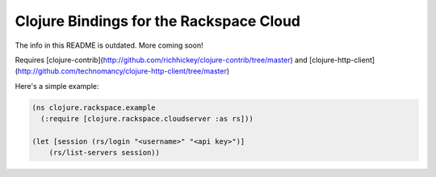 ########################################
Clojure Bindings for the Rackspace Cloud
########################################

The info in this README is outdated. More coming soon!

Requires [clojure-contrib](http://github.com/richhickey/clojure-contrib/tree/master) and
[clojure-http-client](http://github.com/technomancy/clojure-http-client/tree/master)

Here's a simple example:

.. code:: clojure

    (ns clojure.rackspace.example
      (:require [clojure.rackspace.cloudserver :as rs]))

    (let [session (rs/login "<username>" "<api key>")]
        (rs/list-servers session))
